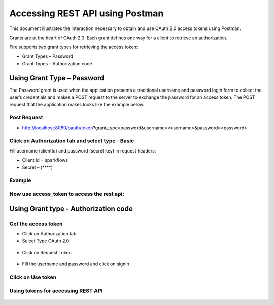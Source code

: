 Accessing REST API using Postman
++++++++++++++++++++++++++++++++++++++

This document illustrates the interaction necessary to obtain and use OAuth 2.0 access tokens using Postman.

Grants are at the heart of OAuth 2.0. Each grant defines one way for a client to retrieve an authorization.

Fire supports two grant types for retrieving the access token:

- Grant Types – Password
- Grant Types – Authorization code

Using Grant Type – Password
---------------------------

The Password grant is used when the application presents a traditional username and password login form to collect the user’s credentials and makes a POST request to the server to exchange the password for an access token. The POST request that the application makes looks like the example below.

Post Request
==============
 
- http://localhost:8080/oauth/token?grant_type=password&username=<username>&password=<password> 


Click on Authorization tab and select type - Basic
========
 
Fill username (clientId) and password (secret key) in request headers:

- Client Id = sparkflows
- Secret – (****)  

Example
===========
    
.. figure:: ../_assets/tutorials/token/token1.PNG
   :alt: Token
   :align: center 
   :width: 60%

Now use access_token to access the rest api:
=========

.. figure:: ../_assets/tutorials/token/token2.PNG
   :alt: Token
   :align: center 
   :width: 60%
   
   
Using Grant type - Authorization code
----------------------

Get the access token
====================

- Click on Authorization tab
- Select Type OAuth 2.0

.. figure:: ../_assets/tutorials/token/token3.PNG
   :alt: Token
   :align: center 
   :width: 60%

- Click on Request Token

.. figure:: ../_assets/tutorials/token/token4.PNG
   :alt: Token
   :align: center
   :width: 60%

- Fill the username and password and click on signIn

.. figure:: ../_assets/tutorials/token/token5.PNG
   :alt: Token
   :align: center
   :width: 60%

Click on Use token
==================

.. figure:: ../_assets/tutorials/token/token6.PNG
   :alt: Token
   :align: center
   :width: 60%

Using tokens for accessing REST API
===================================

.. figure:: ../_assets/tutorials/token/token7.PNG
   :alt: Token
   :align: center
   :width: 60%
